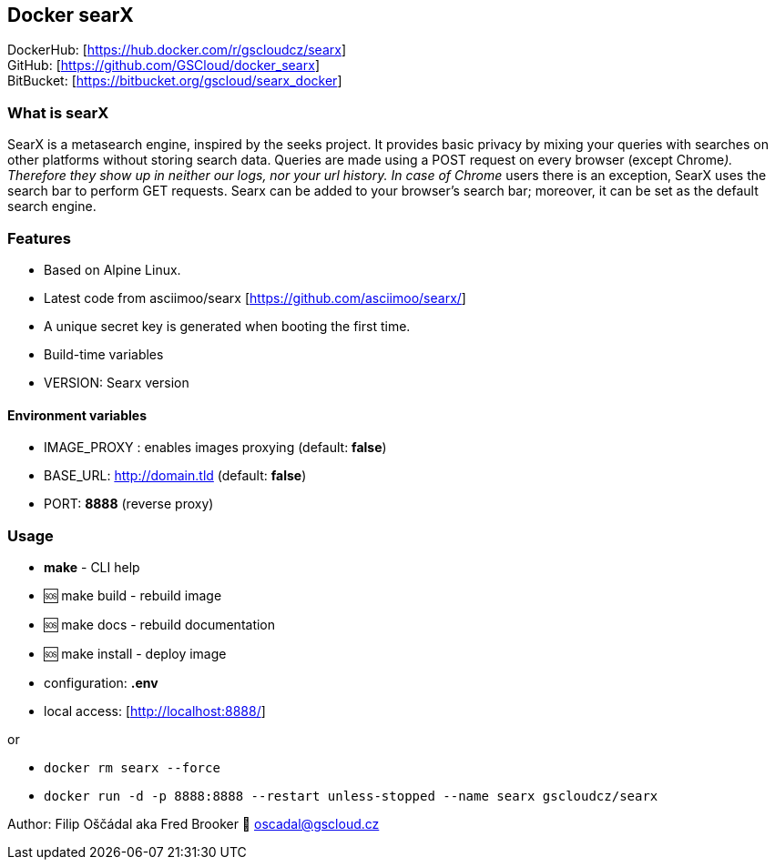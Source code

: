== Docker searX

DockerHub: [https://hub.docker.com/r/gscloudcz/searx] +
GitHub: [https://github.com/GSCloud/docker_searx] +
BitBucket: [https://bitbucket.org/gscloud/searx_docker]

=== What is searX

SearX is a metasearch engine, inspired by the seeks project. It provides
basic privacy by mixing your queries with searches on other platforms
without storing search data. Queries are made using a POST request on
every browser (except Chrome__). Therefore they show up in neither our
logs, nor your url history. In case of Chrome__ users there is an
exception, SearX uses the search bar to perform GET requests. Searx can
be added to your browser’s search bar; moreover, it can be set as the
default search engine.

=== Features

* Based on Alpine Linux.
* Latest code from asciimoo/searx [https://github.com/asciimoo/searx/]
* A unique secret key is generated when booting the first time.
* Build-time variables
* VERSION: Searx version

==== Environment variables

* IMAGE_PROXY : enables images proxying (default: *false*)
* BASE_URL: http://domain.tld (default: *false*)
* PORT: *8888* (reverse proxy)

=== Usage

* *make* - CLI help
* 🆘 make build - rebuild image
* 🆘 make docs - rebuild documentation
* 🆘 make install - deploy image
* configuration: *.env*
* local access: [http://localhost:8888/]

or

* `docker rm searx --force`
* `docker run -d -p 8888:8888 --restart unless-stopped --name searx gscloudcz/searx`

Author: Filip Oščádal aka Fred Brooker 💌 oscadal@gscloud.cz
